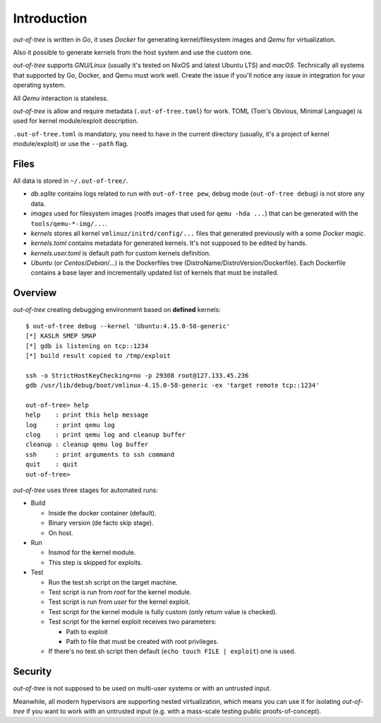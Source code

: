 Introduction
============

*out-of-tree* is written in *Go*, it uses *Docker* for generating
kernel/filesystem images and *Qemu* for virtualization.

Also it possible to generate kernels from the host system and use the
custom one.

*out-of-tree* supports *GNU/Linux* (usually it's tested on NixOS and
latest Ubuntu LTS) and *macOS*. Technically all systems that supported
by Go, Docker, and Qemu must work well. Create the issue if you'll
notice any issue in integration for your operating system.

All *Qemu* interaction is stateless.

*out-of-tree* is allow and require metadata (``.out-of-tree.toml``)
for work. TOML (Tom's Obvious, Minimal Language) is used for kernel
module/exploit description.

``.out-of-tree.toml`` is mandatory, you need to have in the current
directory (usually, it's a project of kernel module/exploit) or use
the ``--path`` flag.

Files
-----

All data is stored in ``~/.out-of-tree/``.

- *db.sqlite* contains logs related to run with ``out-of-tree pew``,
  debug mode (``out-of-tree debug``) is not store any data.

- *images* used for filesystem images (rootfs images that used for
  ``qemu -hda ...``) that can be generated with the
  ``tools/qemu-*-img/...``.

- *kernels* stores all kernel ``vmlinuz/initrd/config/...`` files that
  generated previously with a some *Docker magic*.

- *kernels.toml* contains metadata for generated kernels. It's not
  supposed to be edited by hands.

- *kernels.user.toml* is default path for custom kernels definition.

- *Ubuntu* (or *Centos*/*Debian*/...) is the Dockerfiles tree
  (DistroName/DistroVersion/Dockerfile). Each Dockerfile contains a
  base layer and incrementally updated list of kernels that must be
  installed.

Overview
---------

*out-of-tree* creating debugging environment based on **defined** kernels::

    $ out-of-tree debug --kernel 'Ubuntu:4.15.0-58-generic'
    [*] KASLR SMEP SMAP
    [*] gdb is listening on tcp::1234
    [*] build result copied to /tmp/exploit

    ssh -o StrictHostKeyChecking=no -p 29308 root@127.133.45.236
    gdb /usr/lib/debug/boot/vmlinux-4.15.0-58-generic -ex 'target remote tcp::1234'

    out-of-tree> help
    help    : print this help message
    log     : print qemu log
    clog    : print qemu log and cleanup buffer
    cleanup : cleanup qemu log buffer
    ssh     : print arguments to ssh command
    quit    : quit
    out-of-tree>

*out-of-tree* uses three stages for automated runs:

- Build

  - Inside the docker container (default).
  - Binary version (de facto skip stage).
  - On host.

- Run

  - Insmod for the kernel module.
  - This step is skipped for exploits.

- Test

  - Run the test.sh script on the target machine.
  - Test script is run from *root* for the kernel module.
  - Test script is run from *user* for the kernel exploit.
  - Test script for the kernel module is fully custom (only return
    value is checked).
  - Test script for the kernel exploit receives two parameters:

    - Path to exploit
    - Path to file that must be created with root privileges.

  - If there's no test.sh script then default
    (``echo touch FILE | exploit``) one is used.

Security
--------

*out-of-tree* is not supposed to be used on multi-user systems or with
an untrusted input.

Meanwhile, all modern hypervisors are supporting nested
virtualization, which means you can use it for isolating *out-of-tree*
if you want to work with an untrusted input (e.g. with a mass-scale
testing public proofs-of-concept).
